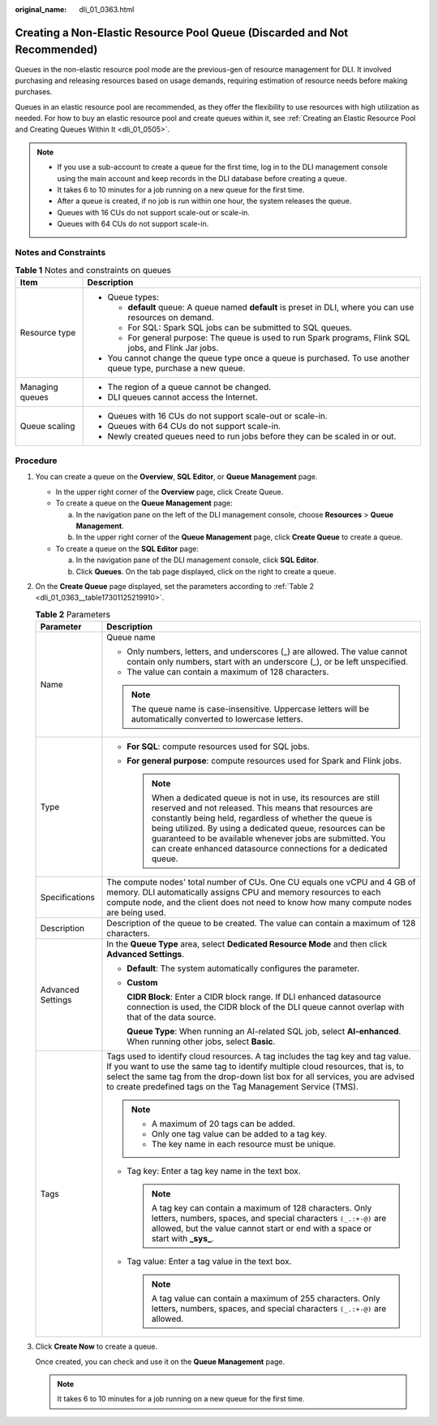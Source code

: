 :original_name: dli_01_0363.html

.. _dli_01_0363:

Creating a Non-Elastic Resource Pool Queue (Discarded and Not Recommended)
==========================================================================

Queues in the non-elastic resource pool mode are the previous-gen of resource management for DLI. It involved purchasing and releasing resources based on usage demands, requiring estimation of resource needs before making purchases.

Queues in an elastic resource pool are recommended, as they offer the flexibility to use resources with high utilization as needed. For how to buy an elastic resource pool and create queues within it, see :ref:`Creating an Elastic Resource Pool and Creating Queues Within It <dli_01_0505>`.

.. note::

   -  If you use a sub-account to create a queue for the first time, log in to the DLI management console using the main account and keep records in the DLI database before creating a queue.
   -  It takes 6 to 10 minutes for a job running on a new queue for the first time.
   -  After a queue is created, if no job is run within one hour, the system releases the queue.
   -  Queues with 16 CUs do not support scale-out or scale-in.
   -  Queues with 64 CUs do not support scale-in.

Notes and Constraints
---------------------

.. table:: **Table 1** Notes and constraints on queues

   +-----------------------------------+-----------------------------------------------------------------------------------------------------------------+
   | Item                              | Description                                                                                                     |
   +===================================+=================================================================================================================+
   | Resource type                     | -  Queue types:                                                                                                 |
   |                                   |                                                                                                                 |
   |                                   |    -  **default** queue: A queue named **default** is preset in DLI, where you can use resources on demand.     |
   |                                   |    -  For SQL: Spark SQL jobs can be submitted to SQL queues.                                                   |
   |                                   |    -  For general purpose: The queue is used to run Spark programs, Flink SQL jobs, and Flink Jar jobs.         |
   |                                   |                                                                                                                 |
   |                                   | -  You cannot change the queue type once a queue is purchased. To use another queue type, purchase a new queue. |
   +-----------------------------------+-----------------------------------------------------------------------------------------------------------------+
   | Managing queues                   | -  The region of a queue cannot be changed.                                                                     |
   |                                   | -  DLI queues cannot access the Internet.                                                                       |
   +-----------------------------------+-----------------------------------------------------------------------------------------------------------------+
   | Queue scaling                     | -  Queues with 16 CUs do not support scale-out or scale-in.                                                     |
   |                                   | -  Queues with 64 CUs do not support scale-in.                                                                  |
   |                                   | -  Newly created queues need to run jobs before they can be scaled in or out.                                   |
   +-----------------------------------+-----------------------------------------------------------------------------------------------------------------+

Procedure
---------

#. You can create a queue on the **Overview**, **SQL Editor**, or **Queue Management** page.

   -  In the upper right corner of the **Overview** page, click Create Queue.
   -  To create a queue on the **Queue Management** page:

      a. In the navigation pane on the left of the DLI management console, choose **Resources** > **Queue Management**.
      b. In the upper right corner of the **Queue Management** page, click **Create Queue** to create a queue.

   -  To create a queue on the **SQL Editor** page:

      a. In the navigation pane of the DLI management console, click **SQL Editor**.
      b. Click **Queues**. On the tab page displayed, click |image1| on the right to create a queue.

#. On the **Create Queue** page displayed, set the parameters according to :ref:`Table 2 <dli_01_0363__table17301125219910>`.

   .. _dli_01_0363__table17301125219910:

   .. table:: **Table 2** Parameters

      +-----------------------------------+-----------------------------------------------------------------------------------------------------------------------------------------------------------------------------------------------------------------------------------------------------------------------------------------------------------------------------------------------------------------------------------+
      | Parameter                         | Description                                                                                                                                                                                                                                                                                                                                                                       |
      +===================================+===================================================================================================================================================================================================================================================================================================================================================================================+
      | Name                              | Queue name                                                                                                                                                                                                                                                                                                                                                                        |
      |                                   |                                                                                                                                                                                                                                                                                                                                                                                   |
      |                                   | -  Only numbers, letters, and underscores (_) are allowed. The value cannot contain only numbers, start with an underscore (_), or be left unspecified.                                                                                                                                                                                                                           |
      |                                   | -  The value can contain a maximum of 128 characters.                                                                                                                                                                                                                                                                                                                             |
      |                                   |                                                                                                                                                                                                                                                                                                                                                                                   |
      |                                   | .. note::                                                                                                                                                                                                                                                                                                                                                                         |
      |                                   |                                                                                                                                                                                                                                                                                                                                                                                   |
      |                                   |    The queue name is case-insensitive. Uppercase letters will be automatically converted to lowercase letters.                                                                                                                                                                                                                                                                    |
      +-----------------------------------+-----------------------------------------------------------------------------------------------------------------------------------------------------------------------------------------------------------------------------------------------------------------------------------------------------------------------------------------------------------------------------------+
      | Type                              | -  **For SQL**: compute resources used for SQL jobs.                                                                                                                                                                                                                                                                                                                              |
      |                                   | -  **For general purpose**: compute resources used for Spark and Flink jobs.                                                                                                                                                                                                                                                                                                      |
      |                                   |                                                                                                                                                                                                                                                                                                                                                                                   |
      |                                   |    .. note::                                                                                                                                                                                                                                                                                                                                                                      |
      |                                   |                                                                                                                                                                                                                                                                                                                                                                                   |
      |                                   |       When a dedicated queue is not in use, its resources are still reserved and not released. This means that resources are constantly being held, regardless of whether the queue is being utilized. By using a dedicated queue, resources can be guaranteed to be available whenever jobs are submitted. You can create enhanced datasource connections for a dedicated queue. |
      +-----------------------------------+-----------------------------------------------------------------------------------------------------------------------------------------------------------------------------------------------------------------------------------------------------------------------------------------------------------------------------------------------------------------------------------+
      | Specifications                    | The compute nodes' total number of CUs. One CU equals one vCPU and 4 GB of memory. DLI automatically assigns CPU and memory resources to each compute node, and the client does not need to know how many compute nodes are being used.                                                                                                                                           |
      +-----------------------------------+-----------------------------------------------------------------------------------------------------------------------------------------------------------------------------------------------------------------------------------------------------------------------------------------------------------------------------------------------------------------------------------+
      | Description                       | Description of the queue to be created. The value can contain a maximum of 128 characters.                                                                                                                                                                                                                                                                                        |
      +-----------------------------------+-----------------------------------------------------------------------------------------------------------------------------------------------------------------------------------------------------------------------------------------------------------------------------------------------------------------------------------------------------------------------------------+
      | Advanced Settings                 | In the **Queue Type** area, select **Dedicated Resource Mode** and then click **Advanced Settings**.                                                                                                                                                                                                                                                                              |
      |                                   |                                                                                                                                                                                                                                                                                                                                                                                   |
      |                                   | -  **Default**: The system automatically configures the parameter.                                                                                                                                                                                                                                                                                                                |
      |                                   |                                                                                                                                                                                                                                                                                                                                                                                   |
      |                                   | -  **Custom**                                                                                                                                                                                                                                                                                                                                                                     |
      |                                   |                                                                                                                                                                                                                                                                                                                                                                                   |
      |                                   |    **CIDR Block**: Enter a CIDR block range. If DLI enhanced datasource connection is used, the CIDR block of the DLI queue cannot overlap with that of the data source.                                                                                                                                                                                                          |
      |                                   |                                                                                                                                                                                                                                                                                                                                                                                   |
      |                                   |    **Queue Type**: When running an AI-related SQL job, select **AI-enhanced**. When running other jobs, select **Basic**.                                                                                                                                                                                                                                                         |
      +-----------------------------------+-----------------------------------------------------------------------------------------------------------------------------------------------------------------------------------------------------------------------------------------------------------------------------------------------------------------------------------------------------------------------------------+
      | Tags                              | Tags used to identify cloud resources. A tag includes the tag key and tag value. If you want to use the same tag to identify multiple cloud resources, that is, to select the same tag from the drop-down list box for all services, you are advised to create predefined tags on the Tag Management Service (TMS).                                                               |
      |                                   |                                                                                                                                                                                                                                                                                                                                                                                   |
      |                                   | .. note::                                                                                                                                                                                                                                                                                                                                                                         |
      |                                   |                                                                                                                                                                                                                                                                                                                                                                                   |
      |                                   |    -  A maximum of 20 tags can be added.                                                                                                                                                                                                                                                                                                                                          |
      |                                   |    -  Only one tag value can be added to a tag key.                                                                                                                                                                                                                                                                                                                               |
      |                                   |    -  The key name in each resource must be unique.                                                                                                                                                                                                                                                                                                                               |
      |                                   |                                                                                                                                                                                                                                                                                                                                                                                   |
      |                                   | -  Tag key: Enter a tag key name in the text box.                                                                                                                                                                                                                                                                                                                                 |
      |                                   |                                                                                                                                                                                                                                                                                                                                                                                   |
      |                                   |    .. note::                                                                                                                                                                                                                                                                                                                                                                      |
      |                                   |                                                                                                                                                                                                                                                                                                                                                                                   |
      |                                   |       A tag key can contain a maximum of 128 characters. Only letters, numbers, spaces, and special characters ``(_.:+-@)`` are allowed, but the value cannot start or end with a space or start with **\_sys\_**.                                                                                                                                                                |
      |                                   |                                                                                                                                                                                                                                                                                                                                                                                   |
      |                                   | -  Tag value: Enter a tag value in the text box.                                                                                                                                                                                                                                                                                                                                  |
      |                                   |                                                                                                                                                                                                                                                                                                                                                                                   |
      |                                   |    .. note::                                                                                                                                                                                                                                                                                                                                                                      |
      |                                   |                                                                                                                                                                                                                                                                                                                                                                                   |
      |                                   |       A tag value can contain a maximum of 255 characters. Only letters, numbers, spaces, and special characters ``(_.:+-@)`` are allowed.                                                                                                                                                                                                                                        |
      +-----------------------------------+-----------------------------------------------------------------------------------------------------------------------------------------------------------------------------------------------------------------------------------------------------------------------------------------------------------------------------------------------------------------------------------+

#. Click **Create Now** to create a queue.

   Once created, you can check and use it on the **Queue Management** page.

   .. note::

      It takes 6 to 10 minutes for a job running on a new queue for the first time.

.. |image1| image:: /_static/images/en-us_image_0237406526.png
